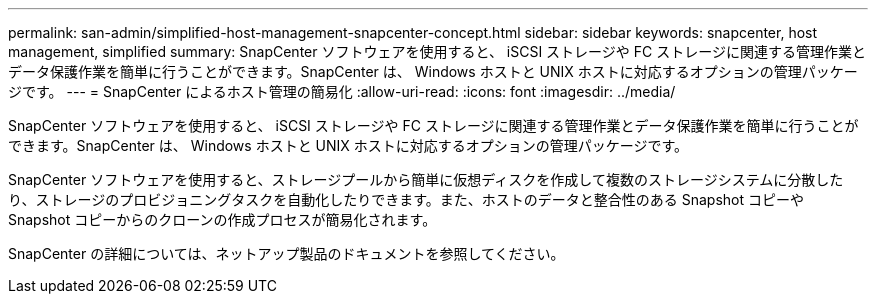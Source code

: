 ---
permalink: san-admin/simplified-host-management-snapcenter-concept.html 
sidebar: sidebar 
keywords: snapcenter, host management, simplified 
summary: SnapCenter ソフトウェアを使用すると、 iSCSI ストレージや FC ストレージに関連する管理作業とデータ保護作業を簡単に行うことができます。SnapCenter は、 Windows ホストと UNIX ホストに対応するオプションの管理パッケージです。 
---
= SnapCenter によるホスト管理の簡易化
:allow-uri-read: 
:icons: font
:imagesdir: ../media/


[role="lead"]
SnapCenter ソフトウェアを使用すると、 iSCSI ストレージや FC ストレージに関連する管理作業とデータ保護作業を簡単に行うことができます。SnapCenter は、 Windows ホストと UNIX ホストに対応するオプションの管理パッケージです。

SnapCenter ソフトウェアを使用すると、ストレージプールから簡単に仮想ディスクを作成して複数のストレージシステムに分散したり、ストレージのプロビジョニングタスクを自動化したりできます。また、ホストのデータと整合性のある Snapshot コピーや Snapshot コピーからのクローンの作成プロセスが簡易化されます。

SnapCenter の詳細については、ネットアップ製品のドキュメントを参照してください。
